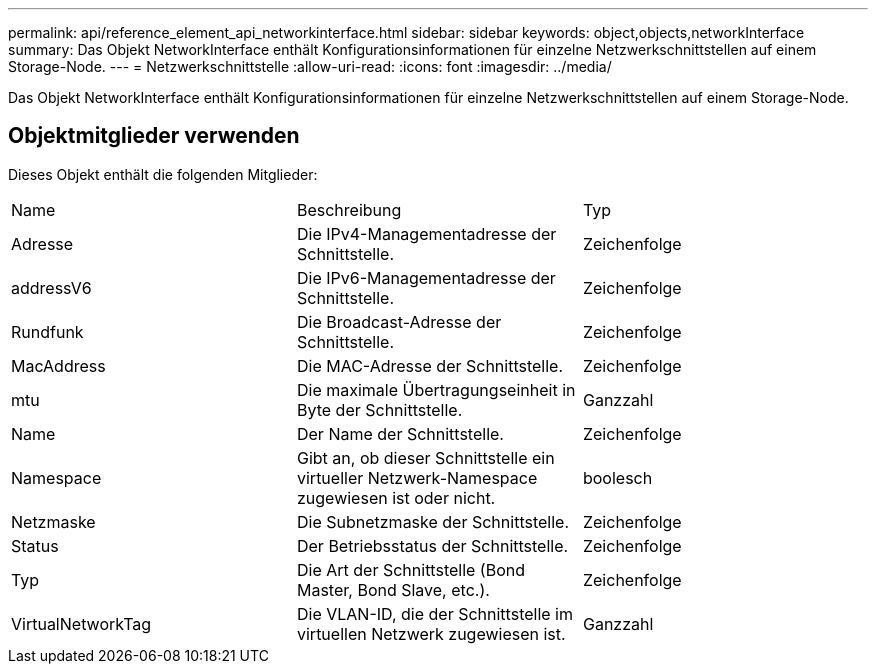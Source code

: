 ---
permalink: api/reference_element_api_networkinterface.html 
sidebar: sidebar 
keywords: object,objects,networkInterface 
summary: Das Objekt NetworkInterface enthält Konfigurationsinformationen für einzelne Netzwerkschnittstellen auf einem Storage-Node. 
---
= Netzwerkschnittstelle
:allow-uri-read: 
:icons: font
:imagesdir: ../media/


[role="lead"]
Das Objekt NetworkInterface enthält Konfigurationsinformationen für einzelne Netzwerkschnittstellen auf einem Storage-Node.



== Objektmitglieder verwenden

Dieses Objekt enthält die folgenden Mitglieder:

|===


| Name | Beschreibung | Typ 


 a| 
Adresse
 a| 
Die IPv4-Managementadresse der Schnittstelle.
 a| 
Zeichenfolge



 a| 
addressV6
 a| 
Die IPv6-Managementadresse der Schnittstelle.
 a| 
Zeichenfolge



 a| 
Rundfunk
 a| 
Die Broadcast-Adresse der Schnittstelle.
 a| 
Zeichenfolge



 a| 
MacAddress
 a| 
Die MAC-Adresse der Schnittstelle.
 a| 
Zeichenfolge



 a| 
mtu
 a| 
Die maximale Übertragungseinheit in Byte der Schnittstelle.
 a| 
Ganzzahl



 a| 
Name
 a| 
Der Name der Schnittstelle.
 a| 
Zeichenfolge



 a| 
Namespace
 a| 
Gibt an, ob dieser Schnittstelle ein virtueller Netzwerk-Namespace zugewiesen ist oder nicht.
 a| 
boolesch



 a| 
Netzmaske
 a| 
Die Subnetzmaske der Schnittstelle.
 a| 
Zeichenfolge



 a| 
Status
 a| 
Der Betriebsstatus der Schnittstelle.
 a| 
Zeichenfolge



 a| 
Typ
 a| 
Die Art der Schnittstelle (Bond Master, Bond Slave, etc.).
 a| 
Zeichenfolge



 a| 
VirtualNetworkTag
 a| 
Die VLAN-ID, die der Schnittstelle im virtuellen Netzwerk zugewiesen ist.
 a| 
Ganzzahl

|===